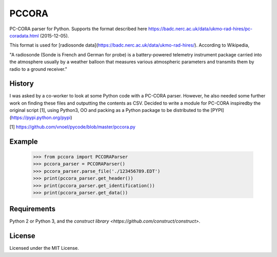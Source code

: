 PCCORA
======

PC-CORA parser for Python. Supports the format described here
https://badc.nerc.ac.uk/data/ukmo-rad-hires/pc-coradata.html (2015-12-05).

This format is used for [radiosonde data](https://badc.nerc.ac.uk/data/ukmo-rad-hires/). According to Wikipedia,

"A radiosonde (Sonde is French and German for probe) is a battery-powered telemetry instrument package carried into the
atmosphere usually by a weather balloon that measures various atmospheric parameters and transmits them by radio to a
ground receiver."

History
-------

I was asked by a co-worker to look at some Python code with a PC-CORA parser. However, he also needed some further
work on finding these files and outputting the contents as CSV. Decided to write a module for PC-CORA inspiredby the
original script [1], using Python3, OO and packing as a Python package to be distributed to the
[PYPI](https://pypi.python.org/pypi)

[1] https://github.com/vnoel/pycode/blob/master/pccora.py

Example
-------

    >>> from pccora import PCCORAParser
    >>> pccora_parser = PCCORAParser()
    >>> pccora_parser.parse_file('./123456789.EDT')
    >>> print(pccora_parser.get_header())
    >>> print(pccora_parser.get_identification())
    >>> print(pccora_parser.get_data())

Requirements
------------

Python 2 or Python 3, and the `construct library <https://github.com/construct/construct>`.

License
-------

Licensed under the MIT License.
